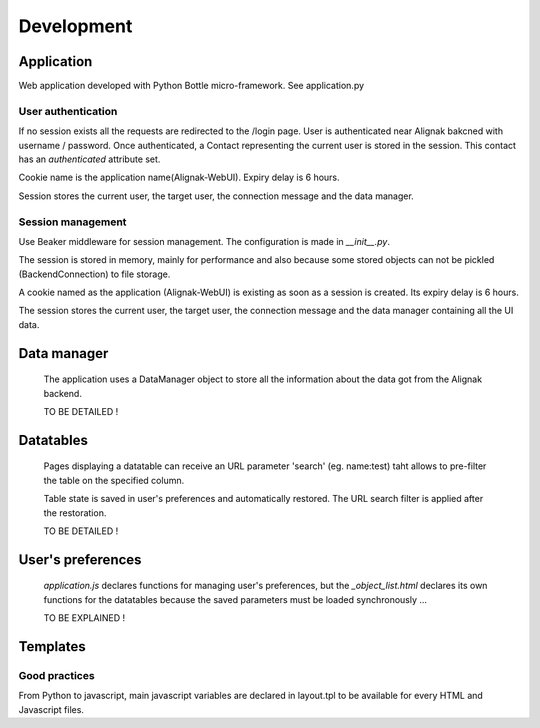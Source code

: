 .. _develop:

Development
===========

Application
-----------

Web application developed with Python Bottle micro-framework. See application.py

User authentication
~~~~~~~~~~~~~~~~~~~~~~~~

If no session exists all the requests are redirected to the /login page. User is authenticated near Alignak bakcned with username / password. Once authenticated, a Contact representing the current user is stored in the session. This contact has an *authenticated* attribute set.

Cookie name is the application name(Alignak-WebUI). Expiry delay is 6 hours.

Session stores the current user, the target user, the connection message and the data manager.


Session management
~~~~~~~~~~~~~~~~~~~~~~~~

Use Beaker middleware for session management. The configuration is made in `__init__.py`.

The session is stored in memory, mainly for performance and also because some stored objects can not be pickled (BackendConnection) to file storage.

A cookie named as the application (Alignak-WebUI) is existing as soon as a session is created. Its expiry delay is 6 hours.

The session stores the current user, the target user, the connection message and the data manager containing all the UI data.


Data manager
------------------
 The application uses a DataManager object to store all the information about the data got from the Alignak backend.

 TO BE DETAILED !


Datatables
------------------
 Pages displaying a datatable can receive an URL parameter 'search' (eg. name:test) taht allows to pre-filter the table on the specified column.

 Table state is saved in user's preferences and automatically restored. The URL search filter is applied after the restoration.


 TO BE DETAILED !


User's preferences
------------------
 `application.js` declares functions for managing user's preferences, but the `_object_list.html` declares its own functions for the datatables because the saved parameters must be loaded synchronously ...

 TO BE EXPLAINED !

Templates
---------

Good practices
~~~~~~~~~~~~~~

From Python to javascript, main javascript variables are declared in layout.tpl to be available for every HTML and Javascript files.
